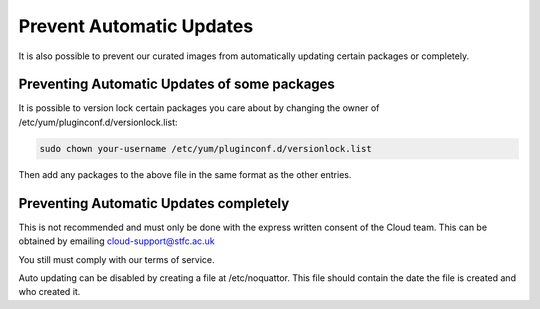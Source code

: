 ============================
Prevent Automatic Updates
============================

It is also possible to prevent our curated images from automatically updating certain packages or completely.

Preventing Automatic Updates of some packages
---------------------------------------------
It is possible to version lock certain packages you care about by changing the owner of /etc/yum/pluginconf.d/versionlock.list:

.. code-block:: bash

  sudo chown your-username /etc/yum/pluginconf.d/versionlock.list

Then add any packages to the above file in the same format as the other entries.

Preventing Automatic Updates completely
---------------------------------------
This is not recommended and must only be done with the express written consent of the Cloud team. This can be obtained by emailing cloud-support@stfc.ac.uk

You still must comply with our terms of service.

Auto updating can be disabled by creating a file at /etc/noquattor. This file should contain the date the file is created and who created it.
